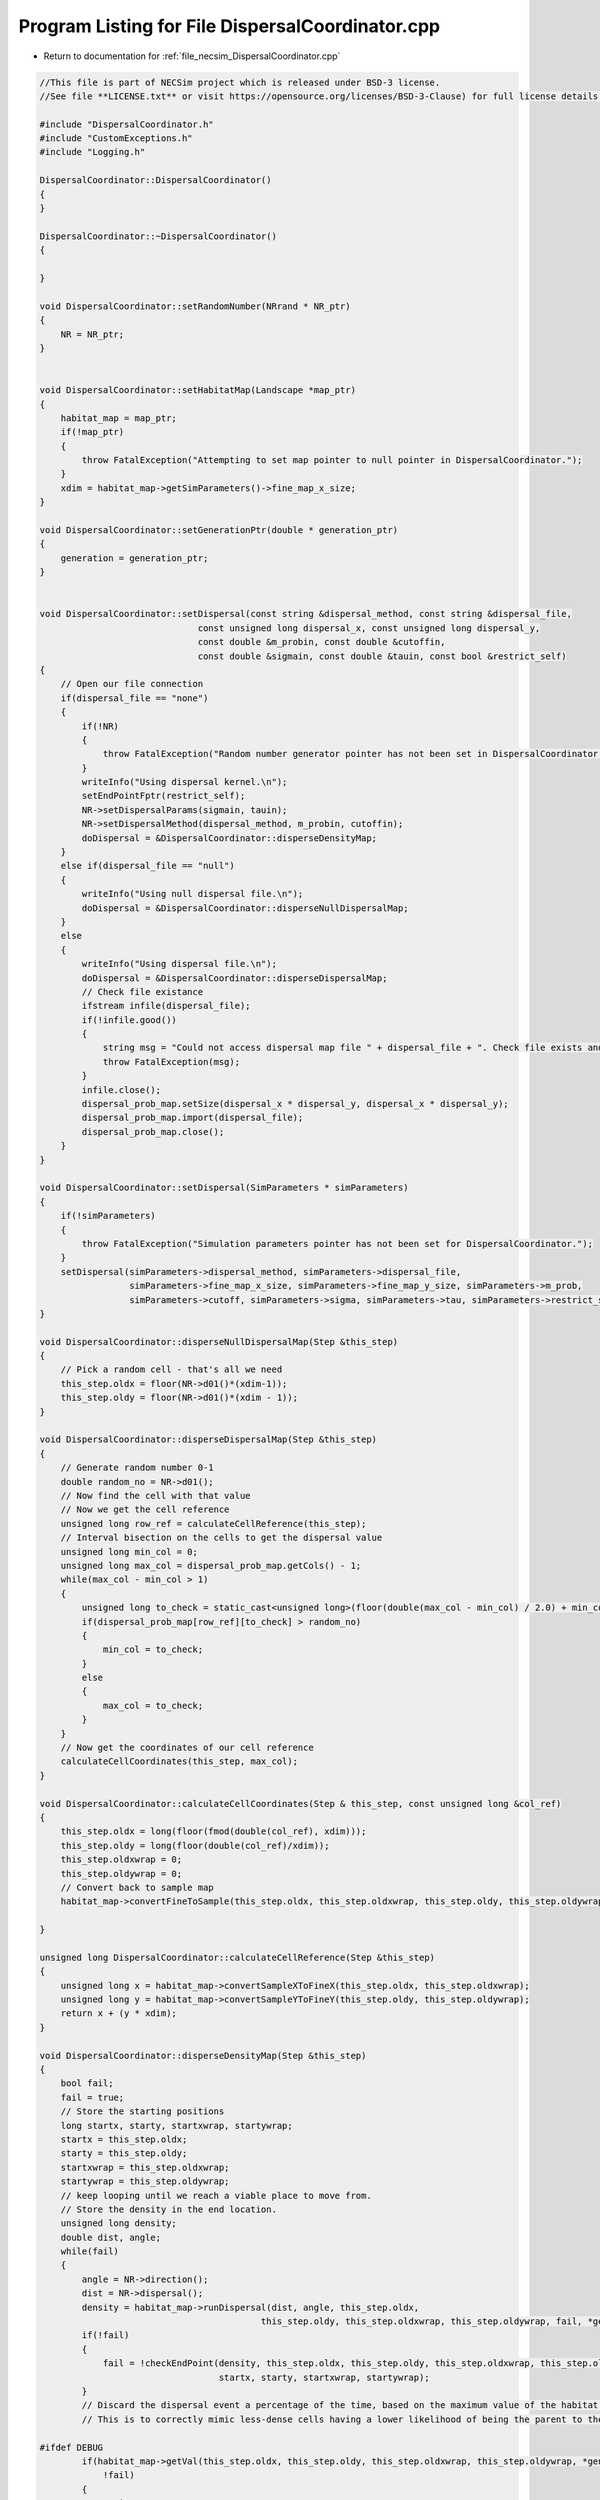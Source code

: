 
.. _program_listing_file_necsim_DispersalCoordinator.cpp:

Program Listing for File DispersalCoordinator.cpp
=================================================

- Return to documentation for :ref:`file_necsim_DispersalCoordinator.cpp`

.. code-block:: cpp

   //This file is part of NECSim project which is released under BSD-3 license.
   //See file **LICENSE.txt** or visit https://opensource.org/licenses/BSD-3-Clause) for full license details.
   
   #include "DispersalCoordinator.h"
   #include "CustomExceptions.h"
   #include "Logging.h"
   
   DispersalCoordinator::DispersalCoordinator()
   {
   }
   
   DispersalCoordinator::~DispersalCoordinator()
   {
       
   }
   
   void DispersalCoordinator::setRandomNumber(NRrand * NR_ptr)
   {
       NR = NR_ptr;
   }
   
   
   void DispersalCoordinator::setHabitatMap(Landscape *map_ptr)
   {
       habitat_map = map_ptr;
       if(!map_ptr)
       {
           throw FatalException("Attempting to set map pointer to null pointer in DispersalCoordinator.");
       }
       xdim = habitat_map->getSimParameters()->fine_map_x_size;
   }
   
   void DispersalCoordinator::setGenerationPtr(double * generation_ptr)
   {
       generation = generation_ptr;
   }
   
   
   void DispersalCoordinator::setDispersal(const string &dispersal_method, const string &dispersal_file,
                                 const unsigned long dispersal_x, const unsigned long dispersal_y,
                                 const double &m_probin, const double &cutoffin,
                                 const double &sigmain, const double &tauin, const bool &restrict_self)
   {
       // Open our file connection
       if(dispersal_file == "none")
       {
           if(!NR)
           {
               throw FatalException("Random number generator pointer has not been set in DispersalCoordinator.");
           }
           writeInfo("Using dispersal kernel.\n");
           setEndPointFptr(restrict_self);
           NR->setDispersalParams(sigmain, tauin);
           NR->setDispersalMethod(dispersal_method, m_probin, cutoffin);
           doDispersal = &DispersalCoordinator::disperseDensityMap;
       }
       else if(dispersal_file == "null")
       {
           writeInfo("Using null dispersal file.\n");
           doDispersal = &DispersalCoordinator::disperseNullDispersalMap;
       }
       else
       {
           writeInfo("Using dispersal file.\n");
           doDispersal = &DispersalCoordinator::disperseDispersalMap;
           // Check file existance
           ifstream infile(dispersal_file);
           if(!infile.good())
           {
               string msg = "Could not access dispersal map file " + dispersal_file + ". Check file exists and is readable.";
               throw FatalException(msg);
           }
           infile.close();
           dispersal_prob_map.setSize(dispersal_x * dispersal_y, dispersal_x * dispersal_y);
           dispersal_prob_map.import(dispersal_file);
           dispersal_prob_map.close();
       }
   }
   
   void DispersalCoordinator::setDispersal(SimParameters * simParameters)
   {
       if(!simParameters)
       {
           throw FatalException("Simulation parameters pointer has not been set for DispersalCoordinator.");
       }
       setDispersal(simParameters->dispersal_method, simParameters->dispersal_file,
                    simParameters->fine_map_x_size, simParameters->fine_map_y_size, simParameters->m_prob,
                    simParameters->cutoff, simParameters->sigma, simParameters->tau, simParameters->restrict_self);
   }
   
   void DispersalCoordinator::disperseNullDispersalMap(Step &this_step)
   {
       // Pick a random cell - that's all we need
       this_step.oldx = floor(NR->d01()*(xdim-1));
       this_step.oldy = floor(NR->d01()*(xdim - 1));
   }
   
   void DispersalCoordinator::disperseDispersalMap(Step &this_step)
   {
       // Generate random number 0-1
       double random_no = NR->d01();
       // Now find the cell with that value    
       // Now we get the cell reference
       unsigned long row_ref = calculateCellReference(this_step);
       // Interval bisection on the cells to get the dispersal value
       unsigned long min_col = 0;
       unsigned long max_col = dispersal_prob_map.getCols() - 1;
       while(max_col - min_col > 1)
       {
           unsigned long to_check = static_cast<unsigned long>(floor(double(max_col - min_col) / 2.0) + min_col);
           if(dispersal_prob_map[row_ref][to_check] > random_no)
           {
               min_col = to_check;
           }
           else
           {
               max_col = to_check;
           }
       }
       // Now get the coordinates of our cell reference
       calculateCellCoordinates(this_step, max_col);
   }
   
   void DispersalCoordinator::calculateCellCoordinates(Step & this_step, const unsigned long &col_ref)
   {
       this_step.oldx = long(floor(fmod(double(col_ref), xdim)));
       this_step.oldy = long(floor(double(col_ref)/xdim));
       this_step.oldxwrap = 0;
       this_step.oldywrap = 0;
       // Convert back to sample map
       habitat_map->convertFineToSample(this_step.oldx, this_step.oldxwrap, this_step.oldy, this_step.oldywrap);
       
   }
   
   unsigned long DispersalCoordinator::calculateCellReference(Step &this_step)
   {
       unsigned long x = habitat_map->convertSampleXToFineX(this_step.oldx, this_step.oldxwrap);
       unsigned long y = habitat_map->convertSampleYToFineY(this_step.oldy, this_step.oldywrap);
       return x + (y * xdim);
   }
   
   void DispersalCoordinator::disperseDensityMap(Step &this_step)
   {
       bool fail;
       fail = true;
       // Store the starting positions
       long startx, starty, startxwrap, startywrap;
       startx = this_step.oldx;
       starty = this_step.oldy;
       startxwrap = this_step.oldxwrap;
       startywrap = this_step.oldywrap;
       // keep looping until we reach a viable place to move from.
       // Store the density in the end location.
       unsigned long density;
       double dist, angle;
       while(fail)
       {
           angle = NR->direction();
           dist = NR->dispersal();
           density = habitat_map->runDispersal(dist, angle, this_step.oldx,
                                             this_step.oldy, this_step.oldxwrap, this_step.oldywrap, fail, *generation);
           if(!fail)
           {
               fail = !checkEndPoint(density, this_step.oldx, this_step.oldy, this_step.oldxwrap, this_step.oldywrap,
                                     startx, starty, startxwrap, startywrap);
           }
           // Discard the dispersal event a percentage of the time, based on the maximum value of the habitat map.
           // This is to correctly mimic less-dense cells having a lower likelihood of being the parent to the cell.
           
   #ifdef DEBUG
           if(habitat_map->getVal(this_step.oldx, this_step.oldy, this_step.oldxwrap, this_step.oldywrap, *generation) == 0 &&
               !fail)
           {
               stringstream ss;
               ss << "x,y: " << this_step.oldx << "," << this_step.oldy;
               ss << " x,y wrap: " << this_step.oldxwrap << "," << this_step.oldywrap << "Habitat cover: ";
               ss << habitat_map->getVal(this_step.oldx, this_step.oldy, this_step.oldxwrap,
                                         this_step.oldywrap, *generation) << endl;
               writeLog(50, ss);
               throw FatalException("ERROR_MOVE_007: Dispersal attempted to non-habitat. Check dispersal function.");
           }
   #endif
       }
   }
   
   void DispersalCoordinator::setEndPointFptr(const bool &restrict_self)
   {
       if(restrict_self)
       {
           checkEndPointFptr = &DispersalCoordinator::checkEndPointRestricted;
       }
       else
       {
           checkEndPointFptr = &DispersalCoordinator::checkEndPointDensity;
       }
   }
   
   
   bool DispersalCoordinator::checkEndPoint(const unsigned long & density, long &oldx, long &oldy,
                                            long &oldxwrap, long &oldywrap, const long &startx, const long &starty,
                                            const long &startxwrap, const long &startywrap)
   {
       return (this->*checkEndPointFptr)(density, oldx, oldy, oldxwrap, oldywrap, startx, starty, startxwrap, startywrap);
   }
   
   bool DispersalCoordinator::checkEndPointDensity(const unsigned long &density, long &oldx, long &oldy,
                                                   long &oldxwrap, long &oldywrap, const long &startx, const long &starty,
                                                   const long &startxwrap, const long &startywrap)
   {
       if((double(density) / double(habitat_map->getHabitatMax())) <
          NR->d01())
       {
           oldx = startx;
           oldy = starty;
           oldxwrap = startxwrap;
           oldywrap = startywrap;
           return false;
       }
       return true;
   }
   
   bool DispersalCoordinator::checkEndPointRestricted(const unsigned long &density, long &oldx, long &oldy, long &oldxwrap, long &oldywrap, const long &startx, const long &starty,
                                 const long &startxwrap, const long &startywrap)
   {
       if(startx == oldx && starty == oldy && startxwrap == oldxwrap && startywrap == oldywrap)
       {
           return false;
       }
       return checkEndPointDensity(density, oldx, oldy, oldxwrap, oldywrap, startx, starty, startxwrap, startywrap);
   }
   
   void DispersalCoordinator::disperse(Step &this_step)
   {
       (this->*doDispersal)(this_step);
   }
   
   
   
